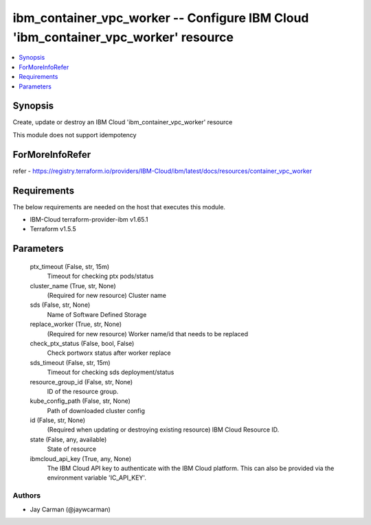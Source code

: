 
ibm_container_vpc_worker -- Configure IBM Cloud 'ibm_container_vpc_worker' resource
===================================================================================

.. contents::
   :local:
   :depth: 1


Synopsis
--------

Create, update or destroy an IBM Cloud 'ibm_container_vpc_worker' resource

This module does not support idempotency


ForMoreInfoRefer
----------------
refer - https://registry.terraform.io/providers/IBM-Cloud/ibm/latest/docs/resources/container_vpc_worker

Requirements
------------
The below requirements are needed on the host that executes this module.

- IBM-Cloud terraform-provider-ibm v1.65.1
- Terraform v1.5.5



Parameters
----------

  ptx_timeout (False, str, 15m)
    Timeout for checking ptx pods/status


  cluster_name (True, str, None)
    (Required for new resource) Cluster name


  sds (False, str, None)
    Name of Software Defined Storage


  replace_worker (True, str, None)
    (Required for new resource) Worker name/id that needs to be replaced


  check_ptx_status (False, bool, False)
    Check portworx status after worker replace


  sds_timeout (False, str, 15m)
    Timeout for checking sds deployment/status


  resource_group_id (False, str, None)
    ID of the resource group.


  kube_config_path (False, str, None)
    Path of downloaded cluster config


  id (False, str, None)
    (Required when updating or destroying existing resource) IBM Cloud Resource ID.


  state (False, any, available)
    State of resource


  ibmcloud_api_key (True, any, None)
    The IBM Cloud API key to authenticate with the IBM Cloud platform. This can also be provided via the environment variable 'IC_API_KEY'.













Authors
~~~~~~~

- Jay Carman (@jaywcarman)

